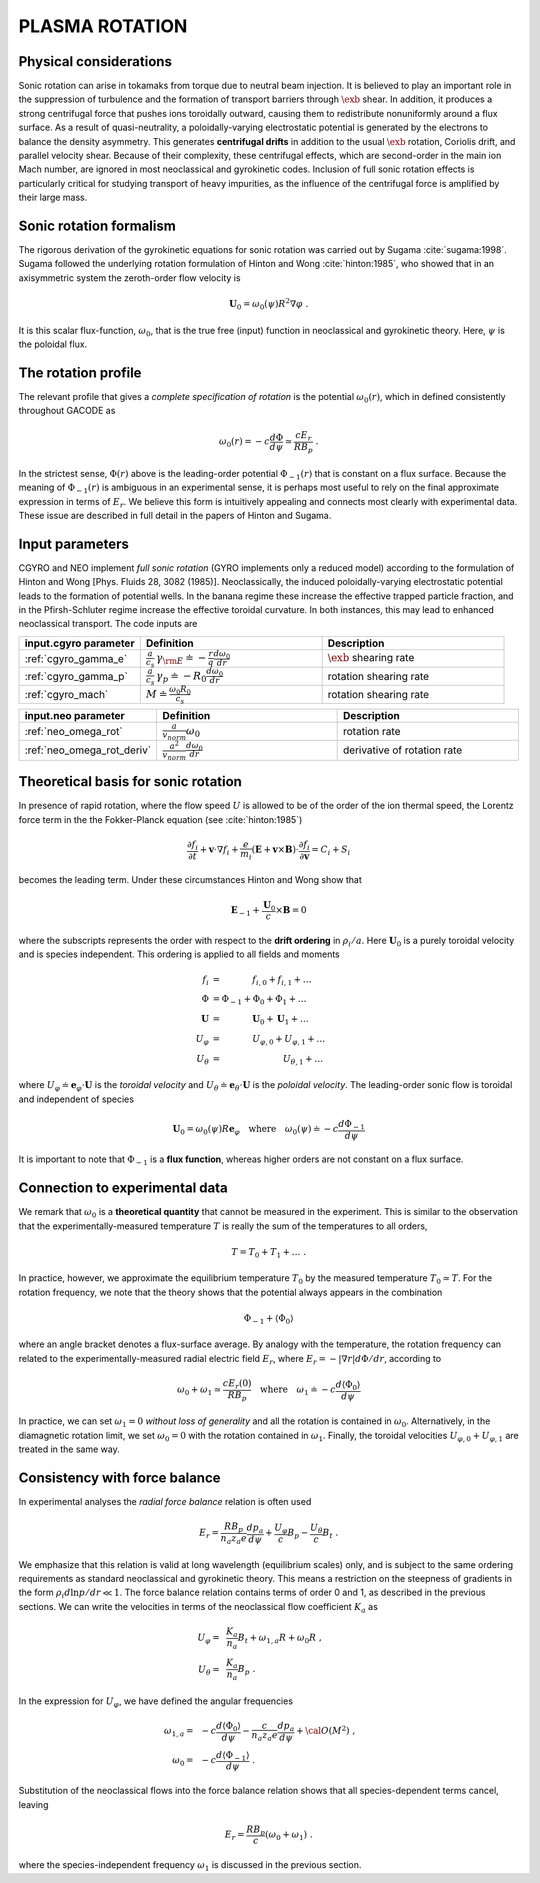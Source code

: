 .. |exb| mathmacro:: \mathbf{E}\times\mathbf{B}

PLASMA ROTATION
===============

Physical considerations
-----------------------

Sonic rotation can arise in tokamaks from torque due to neutral beam injection.  It is
believed to play an important role in the suppression of turbulence and the formation of
transport barriers through :math:`\exb` shear.  In addition, it
produces a strong centrifugal force that pushes ions toroidally outward, causing them to
redistribute nonuniformly around a flux surface.  As a result of quasi-neutrality, a
poloidally-varying electrostatic potential is generated by the electrons to balance the
density asymmetry.  This generates **centrifugal drifts** in addition to the
usual :math:`\exb` rotation, Coriolis drift, and parallel velocity shear.
Because of their complexity, these centrifugal effects, which are second-order in the main
ion Mach number, are ignored in most neoclassical and gyrokinetic codes.  Inclusion of full
sonic rotation effects is particularly critical for studying transport of heavy impurities,
as the influence of the centrifugal force is amplified by their large mass.

Sonic rotation formalism
------------------------

The rigorous derivation of the gyrokinetic equations for sonic rotation was carried out by Sugama
:cite:`sugama:1998`.  Sugama followed the underlying rotation formulation of Hinton
and Wong :cite:`hinton:1985`, who showed that in an axisymmetric system the
zeroth-order flow velocity is

.. math::

   \mathbf{U}_0 = \omega_0(\psi) R^2 \nabla \varphi \; .

It is this scalar flux-function, :math:`\omega_0`, that is the true free (input) function in
neoclassical and gyrokinetic theory.  Here, :math:`\psi` is the poloidal flux.

The rotation profile
--------------------

The relevant profile that gives a *complete specification of rotation*
is the potential :math:`\omega_0(r)`, which in defined consistently throughout
GACODE as

.. math::

   \omega_0(r) = -c \frac{d \Phi}{d \psi} \simeq \frac{c E_r }{R B_p} \; .

In the strictest sense, :math:`\Phi(r)` above is the leading-order potential :math:`\Phi_{-1}(r)`
that is constant on a flux surface.  Because the meaning of :math:`\Phi_{-1}(r)` is ambiguous in
an experimental sense, it is perhaps most useful to rely on the final approximate expression in
terms of :math:`E_r`.  We believe this form is intuitively appealing and connects most clearly
with experimental data.   These issue are described in full detail in the papers of Hinton and
Sugama.

Input parameters
----------------

CGYRO and NEO implement *full sonic rotation* (GYRO implements only a reduced model) according to the formulation of Hinton and Wong [Phys. Fluids 28, 3082 (1985)].  Neoclassically, the induced poloidally-varying electrostatic potential leads to the formation of potential wells.  In the banana regime these increase the effective trapped particle fraction, and in the Pfirsh-Schluter regime increase the effective toroidal curvature.  In both instances, this may lead to enhanced neoclassical transport.  The code inputs are

.. csv-table::
   :header: "input.cgyro parameter", "Definition", "Description"
   :widths: 10, 15, 15

   ":ref:`cgyro_gamma_e`",":math:`\displaystyle \frac{a}{c_s} \, \gamma_{\rm E} \doteq -\frac{r}{q}\frac{d \omega_{0}}{d r}`",":math:`\exb` shearing rate" 
   ":ref:`cgyro_gamma_p`",":math:`\displaystyle \frac{a}{c_s} \, \gamma_p \doteq -R_0\frac{d \omega_{0}}{d r}`","rotation shearing rate" 
   ":ref:`cgyro_mach`",":math:`\displaystyle M \doteq \frac{\omega_0 R_0}{c_s}`","rotation shearing rate" 

.. csv-table::
   :header: "input.neo parameter", "Definition", "Description"
   :widths: 10, 15, 15

   ":ref:`neo_omega_rot`",":math:`\displaystyle  \frac{a}{v_{norm}} \omega_0`","rotation rate" 
   ":ref:`neo_omega_rot_deriv`",":math:`\displaystyle \frac{a^{2}}{v_{norm}} \frac{d \omega_{0}}{dr}`","derivative of rotation rate" 

Theoretical basis for sonic rotation
------------------------------------

In presence of rapid rotation, where the flow speed :math:`U` is allowed to be of the order of the ion thermal speed, the Lorentz
force term in the the Fokker-Planck equation (see :cite:`hinton:1985`)

.. math::

   \frac{\partial f_i}{\partial t} + \mathbf{v} \cdot \nabla f_i + \frac{e}{m_i}(\mathbf{E}+\mathbf{v} \times \mathbf{B})
   \cdot \frac{\partial f_i}{\partial \mathbf{v}} = C_i + S_i

becomes the leading term.  Under these circumstances Hinton and Wong show that

.. math::

    \mathbf{E}_{-1} + \frac{\mathbf{U}_0}{c} \times \mathbf{B} = 0

where the subscripts represents the order with respect to the **drift ordering** in :math:`\rho_i/a`.
Here :math:`\mathbf{U}_0` is a purely toroidal velocity and is species independent.  This ordering is applied to
all fields and moments

.. math::

   \begin{align}
   f_i  & = ~~~~~~~~~~~ f_{i,0} + f_{i,1} + \ldots \\
   \Phi & = \Phi_{-1} + \Phi_0 + \Phi_1 + \ldots \\
   \mathbf{U} & = ~~~~~~~~~~~ \mathbf{U}_0 + \mathbf{U}_1 + \ldots \\
   U_\varphi & =  ~~~~~~~~~~~ U_{\varphi,0} + U_{\varphi,1} + \ldots \\
   U_\theta  & =  ~~~~~~~~~~~~~~~~~~~~~~ U_{\theta,1} + \ldots 
   \end{align}

where :math:`U_\varphi \doteq \mathbf{e}_\varphi \cdot \mathbf{U}` is the *toroidal velocity* and :math:`U_\theta \doteq \mathbf{e}_\theta \cdot \mathbf{U}` is the *poloidal velocity*.  The leading-order sonic flow is toroidal and independent of species
   
.. math::

   \mathbf{U}_0 = \omega_0(\psi) R \mathbf{e}_{\varphi} \quad \text{where} \quad
   \omega_{0}(\psi) \doteq -c \frac{d \Phi_{-1}}{d \psi}

It is important to note that :math:`\Phi_{-1}` is a **flux function**, whereas higher orders are not constant on a flux surface.

Connection to experimental data
-------------------------------

We remark that :math:`\omega_{0}` is a **theoretical quantity** that cannot be measured in the experiment.  This is similar
to the observation that the experimentally-measured temperature :math:`T` is really the sum of the temperatures to all orders,

.. math::

    T = T_0 + T_1 + \ldots \; .

In practice, however, we approximate the equilibrium temperature :math:`T_0` by the measured temperature :math:`T_0 \simeq T`.
For the rotation frequency, we note that the theory shows that the potential always appears in the combination

.. math::

   \Phi_{-1} + \left\langle \Phi_0 \right\rangle 

where an angle bracket denotes a flux-surface average.  By analogy with the temperature, the rotation frequency can related to the
experimentally-measured radial electric field :math:`E_r`, where :math:`E_r = -|\nabla r| d\Phi/dr`, according to
   
.. math::

   \omega_0 + \omega_1 \simeq  \frac{c E_r(0)}{R B_p} \quad\text{where}\quad \omega_1 \doteq -c \frac{d  \left\langle \Phi_0 \right\rangle }{d\psi}

In practice, we can set :math:`\omega_1 = 0` *without loss of generality* and all the rotation is contained in :math:`\omega_0`.
Alternatively, in the diamagnetic rotation limit, we set :math:`\omega_0 = 0` with the rotation contained in :math:`\omega_1`.
Finally, the toroidal velocities :math:`U_{\varphi,0} + U_{\varphi,1}` are treated in the same way.

Consistency with force balance
------------------------------

In experimental analyses the *radial force balance* relation is often used

.. math::

   E_r = \frac{R B_p}{n_a z_a e} \frac{d p_a}{d\psi} + \frac{U_\varphi}{c} B_p - \frac{U_\theta}{c} B_t \; .

We emphasize that this relation is valid at long wavelength (equilibrium scales) only, and is subject to the same ordering requirements as standard neoclassical and gyrokinetic theory.  This means a restriction on the steepness of gradients in the form :math:`\rho_i d \ln p/dr \ll 1`.  The force balance relation contains terms of order 0 and 1, as described in the previous sections.  We can write the velocities in terms of the neoclassical flow coefficient :math:`K_a` as

.. math::

   \begin{align}
   U_\varphi = &~ \frac{K_a}{n_a} B_t + \omega_{1,a} R + \omega_0 R \; , \\
   U_\theta = &~ \frac{K_a}{n_a} B_p \; . 
   \end{align} 

In the expression for :math:`U_\varphi`, we have defined the angular frequencies

.. math::

   \begin{align}
   \omega_{1,a} = &~ -c \frac{d \left\langle\Phi_0\right\rangle}{d\psi} -
   \frac{c}{n_a z_a e}  \frac{d p_a}{d\psi} + {\cal O}(M^2) \; , \\ 
   \omega_0     = &~ -c \frac{d \left\langle\Phi_{-1}\right\rangle}{d\psi} \; . 
   \end{align} 

Substitution of the neoclassical flows into the force balance relation shows that all species-dependent terms cancel, leaving

.. math::

   E_r = \frac{R B_p}{c} \left( \omega_0 + \omega_1 \right) \; .

where the species-independent frequency :math:`\omega_1` is discussed in the previous section.

   
